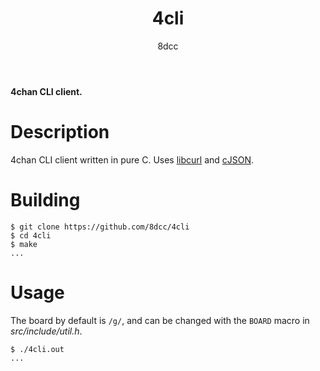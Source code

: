 #+title: 4cli
#+options: toc:nil
#+startup: showeverything
#+author: 8dcc

*4chan CLI client.*

#+TOC: headlines 2

* Description
4chan CLI client written in pure C. Uses [[https://curl.se/libcurl/][libcurl]] and [[https://github.com/DaveGamble/cJSON][cJSON]].

* Building

#+begin_src console
$ git clone https://github.com/8dcc/4cli
$ cd 4cli
$ make
...
#+end_src

* Usage
The board by default is =/g/=, and can be changed with the =BOARD= macro in [[src/include/util.h]].

#+begin_src console
$ ./4cli.out
...
#+end_src

